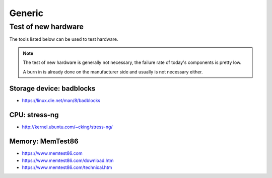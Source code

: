=======
Generic
=======

Test of new hardware
====================

The tools listed below can be used to test hardware.

.. note ::

   The test of new hardware is generally not necessary, the failure rate of today's components is pretty low.

   A burn in is already done on the manufacturer side and usually is not necessary either.

Storage device: badblocks
--------------------------

* https://linux.die.net/man/8/badblocks

CPU: stress-ng
--------------

* http://kernel.ubuntu.com/~cking/stress-ng/

Memory: MemTest86
-----------------

* https://www.memtest86.com
* https://www.memtest86.com/download.htm
* https://www.memtest86.com/technical.htm

